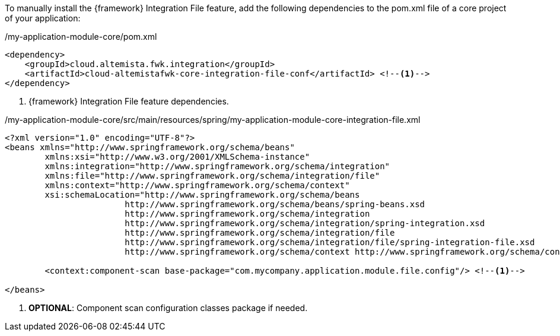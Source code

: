 
:fragment:

To manually install the {framework} Integration File feature, add the following dependencies to the pom.xml file of a core project of your application:

[source,xml,options="nowrap"]
./my-application-module-core/pom.xml
----
<dependency>
    <groupId>cloud.altemista.fwk.integration</groupId>
    <artifactId>cloud-altemistafwk-core-integration-file-conf</artifactId> <!--1-->
</dependency>
----
<1> {framework} Integration File feature dependencies.

[source,xml,options="nowrap"]
./my-application-module-core/src/main/resources/spring/my-application-module-core-integration-file.xml
----

<?xml version="1.0" encoding="UTF-8"?>
<beans xmlns="http://www.springframework.org/schema/beans"
	xmlns:xsi="http://www.w3.org/2001/XMLSchema-instance"
	xmlns:integration="http://www.springframework.org/schema/integration"
	xmlns:file="http://www.springframework.org/schema/integration/file"
	xmlns:context="http://www.springframework.org/schema/context"
	xsi:schemaLocation="http://www.springframework.org/schema/beans
			http://www.springframework.org/schema/beans/spring-beans.xsd
			http://www.springframework.org/schema/integration
			http://www.springframework.org/schema/integration/spring-integration.xsd
			http://www.springframework.org/schema/integration/file
			http://www.springframework.org/schema/integration/file/spring-integration-file.xsd
			http://www.springframework.org/schema/context http://www.springframework.org/schema/context/spring-context.xsd">

	<context:component-scan base-package="com.mycompany.application.module.file.config"/> <!--1-->

</beans>
----
<1> *OPTIONAL*: Component scan configuration classes package if needed.